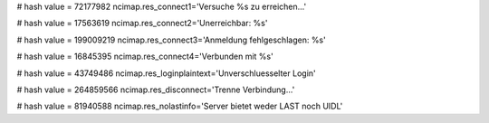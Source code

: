 
# hash value = 72177982
ncimap.res_connect1='Versuche %s zu erreichen...'


# hash value = 17563619
ncimap.res_connect2='Unerreichbar: %s'


# hash value = 199009219
ncimap.res_connect3='Anmeldung fehlgeschlagen: %s'


# hash value = 16845395
ncimap.res_connect4='Verbunden mit %s'


# hash value = 43749486
ncimap.res_loginplaintext='Unverschluesselter Login'


# hash value = 264859566
ncimap.res_disconnect='Trenne Verbindung...'


# hash value = 81940588
ncimap.res_nolastinfo='Server bietet weder LAST noch UIDL'

